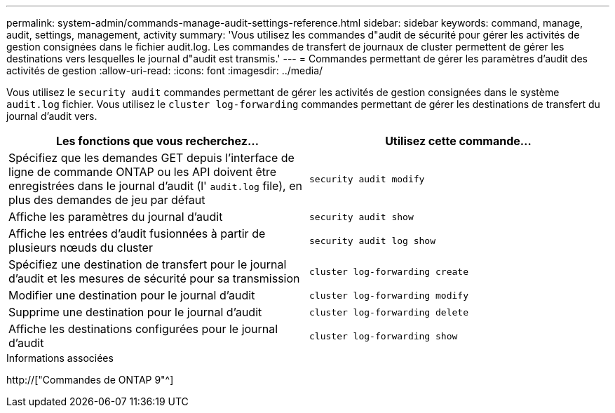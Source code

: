 ---
permalink: system-admin/commands-manage-audit-settings-reference.html 
sidebar: sidebar 
keywords: command, manage, audit, settings, management, activity 
summary: 'Vous utilisez les commandes d"audit de sécurité pour gérer les activités de gestion consignées dans le fichier audit.log. Les commandes de transfert de journaux de cluster permettent de gérer les destinations vers lesquelles le journal d"audit est transmis.' 
---
= Commandes permettant de gérer les paramètres d'audit des activités de gestion
:allow-uri-read: 
:icons: font
:imagesdir: ../media/


[role="lead"]
Vous utilisez le `security audit` commandes permettant de gérer les activités de gestion consignées dans le système `audit.log` fichier. Vous utilisez le `cluster log-forwarding` commandes permettant de gérer les destinations de transfert du journal d'audit vers.

|===
| Les fonctions que vous recherchez... | Utilisez cette commande... 


 a| 
Spécifiez que les demandes GET depuis l'interface de ligne de commande ONTAP ou les API doivent être enregistrées dans le journal d'audit (l' `audit.log` file), en plus des demandes de jeu par défaut
 a| 
`security audit modify`



 a| 
Affiche les paramètres du journal d'audit
 a| 
`security audit show`



 a| 
Affiche les entrées d'audit fusionnées à partir de plusieurs nœuds du cluster
 a| 
`security audit log show`



 a| 
Spécifiez une destination de transfert pour le journal d'audit et les mesures de sécurité pour sa transmission
 a| 
`cluster log-forwarding create`



 a| 
Modifier une destination pour le journal d'audit
 a| 
`cluster log-forwarding modify`



 a| 
Supprime une destination pour le journal d'audit
 a| 
`cluster log-forwarding delete`



 a| 
Affiche les destinations configurées pour le journal d'audit
 a| 
`cluster log-forwarding show`

|===
.Informations associées
http://["Commandes de ONTAP 9"^]
